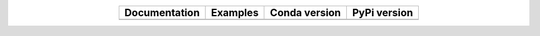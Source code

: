 
.. list-table::
    :widths: auto
    :align: center
    :header-rows: 1

    * - Documentation
      - Examples
      - Conda version
      - PyPi version
    * - |Documentation|_
      - |Binder|_
      - |CondaV|_
      - |PyPiV|_


.. |Documentation| image:: https://readthedocs.org/projects/pip/badge/?version=latest&style=flat
.. _Documentation: https://pycoalescence.readthedocs.io

.. |Binder| image:: https://mybinder.org/badge.svg
.. _Binder: https://mybinder.org/v2/gh/thompsonsed/pycoalescence_examples/master?filepath=%2Fhome%2Fpycoalescence_examples%2F

.. |CondaV| image:: https://img.shields.io/conda/vn/conda-forge/pycoalescence.svg
.. _CondaV: https://anaconda.org/conda-forge/pycoalescence

.. |PyPiV| image:: https://badge.fury.io/py/pycoalescence.svg
.. _PyPiV: https://badge.fury.io/py/pycoalescence
